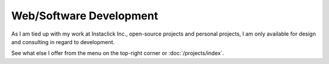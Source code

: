 Web/Software Development
########################

As I am tied up with my work at Instaclick Inc., open-source projects and personal
projects, I am only available for design and consulting in regard to development.

See what else I offer from the menu on the top-right corner or :doc:`/projects/index`.